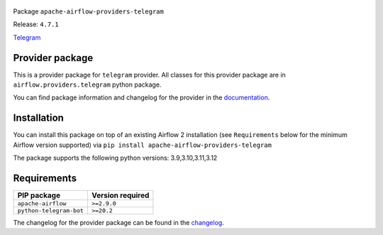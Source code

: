 
 .. Licensed to the Apache Software Foundation (ASF) under one
    or more contributor license agreements.  See the NOTICE file
    distributed with this work for additional information
    regarding copyright ownership.  The ASF licenses this file
    to you under the Apache License, Version 2.0 (the
    "License"); you may not use this file except in compliance
    with the License.  You may obtain a copy of the License at

 ..   http://www.apache.org/licenses/LICENSE-2.0

 .. Unless required by applicable law or agreed to in writing,
    software distributed under the License is distributed on an
    "AS IS" BASIS, WITHOUT WARRANTIES OR CONDITIONS OF ANY
    KIND, either express or implied.  See the License for the
    specific language governing permissions and limitations
    under the License.

 .. NOTE! THIS FILE IS AUTOMATICALLY GENERATED AND WILL BE OVERWRITTEN!

 .. IF YOU WANT TO MODIFY TEMPLATE FOR THIS FILE, YOU SHOULD MODIFY THE TEMPLATE
    `PROVIDER_README_TEMPLATE.rst.jinja2` IN the `dev/breeze/src/airflow_breeze/templates` DIRECTORY


Package ``apache-airflow-providers-telegram``

Release: ``4.7.1``


`Telegram <https://telegram.org/>`__


Provider package
----------------

This is a provider package for ``telegram`` provider. All classes for this provider package
are in ``airflow.providers.telegram`` python package.

You can find package information and changelog for the provider
in the `documentation <https://airflow.apache.org/docs/apache-airflow-providers-telegram/4.7.1/>`_.

Installation
------------

You can install this package on top of an existing Airflow 2 installation (see ``Requirements`` below
for the minimum Airflow version supported) via
``pip install apache-airflow-providers-telegram``

The package supports the following python versions: 3.9,3.10,3.11,3.12

Requirements
------------

=======================  ==================
PIP package              Version required
=======================  ==================
``apache-airflow``       ``>=2.9.0``
``python-telegram-bot``  ``>=20.2``
=======================  ==================

The changelog for the provider package can be found in the
`changelog <https://airflow.apache.org/docs/apache-airflow-providers-telegram/4.7.1/changelog.html>`_.
